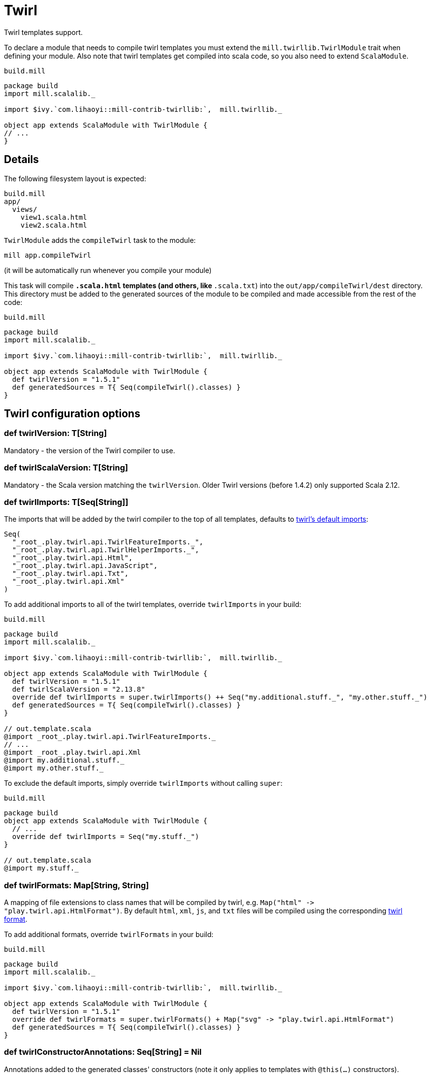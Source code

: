 = Twirl
:page-aliases: Plugin_Twirl.adoc


Twirl templates support.

To declare a module that needs to compile twirl templates you must extend the `mill.twirllib.TwirlModule` trait when defining your module.
Also note that twirl templates get compiled into scala code, so you also need to extend `ScalaModule`.

.`build.mill`
[source,scala]
----
package build
import mill.scalalib._

import $ivy.`com.lihaoyi::mill-contrib-twirllib:`,  mill.twirllib._

object app extends ScalaModule with TwirlModule {
// ...
}
----

== Details

The following filesystem layout is expected:

[source,text]
----
build.mill
app/
  views/
    view1.scala.html
    view2.scala.html
----

`TwirlModule` adds the `compileTwirl` task to the module:

[source,sh]
----
mill app.compileTwirl
----

(it will be automatically run whenever you compile your module)

This task will compile `*.scala.html` templates (and others, like `*.scala.txt`) into the `out/app/compileTwirl/dest`
directory. This directory must be added to the generated sources of the module to be compiled and made accessible from the rest of the code:

.`build.mill`
[source,scala]
----
package build
import mill.scalalib._

import $ivy.`com.lihaoyi::mill-contrib-twirllib:`,  mill.twirllib._

object app extends ScalaModule with TwirlModule {
  def twirlVersion = "1.5.1"
  def generatedSources = T{ Seq(compileTwirl().classes) }
}
----

== Twirl configuration options

=== +def twirlVersion: T[String]+

Mandatory - the version of the Twirl compiler to use.

=== +def twirlScalaVersion: T[String]+

Mandatory - the Scala version matching the `twirlVersion`. Older Twirl versions (before 1.4.2) only supported Scala 2.12.

=== +def twirlImports: T[Seq[String]]+

The imports that will be added by the twirl compiler to the top of all templates, defaults to https://github.com/playframework/twirl/blob/1.5.0/compiler/src/main/scala/play/twirl/compiler/TwirlCompiler.scala#L166-L173[twirl's default imports]:

[source,scala]
----
Seq(
  "_root_.play.twirl.api.TwirlFeatureImports._",
  "_root_.play.twirl.api.TwirlHelperImports._",
  "_root_.play.twirl.api.Html",
  "_root_.play.twirl.api.JavaScript",
  "_root_.play.twirl.api.Txt",
  "_root_.play.twirl.api.Xml"
)
----

To add additional imports to all of the twirl templates, override `twirlImports` in your build:

.`build.mill`
[source,scala]
----
package build
import mill.scalalib._

import $ivy.`com.lihaoyi::mill-contrib-twirllib:`,  mill.twirllib._

object app extends ScalaModule with TwirlModule {
  def twirlVersion = "1.5.1"
  def twirlScalaVersion = "2.13.8"
  override def twirlImports = super.twirlImports() ++ Seq("my.additional.stuff._", "my.other.stuff._")
  def generatedSources = T{ Seq(compileTwirl().classes) }
}

// out.template.scala
@import _root_.play.twirl.api.TwirlFeatureImports._
// ...
@import _root_.play.twirl.api.Xml
@import my.additional.stuff._
@import my.other.stuff._
----

To exclude the default imports, simply override `twirlImports` without calling `super`:

.`build.mill`
[source,scala]
----
package build
object app extends ScalaModule with TwirlModule {
  // ...
  override def twirlImports = Seq("my.stuff._")
}

// out.template.scala
@import my.stuff._
----

=== +def twirlFormats: Map[String, String]+

A mapping of file extensions to class names that will be compiled by twirl, e.g. `Map("html" \-> "play.twirl.api.HtmlFormat")`.
By default `html`, `xml`, `js`, and `txt` files will be compiled using the corresponding https://github.com/playframework/twirl/blob/1.5.0/api/shared/src/main/scala/play/twirl/api/Formats.scala[twirl format].

To add additional formats, override `twirlFormats` in your build:

.`build.mill`
[source,scala]
----
package build
import mill.scalalib._

import $ivy.`com.lihaoyi::mill-contrib-twirllib:`,  mill.twirllib._

object app extends ScalaModule with TwirlModule {
  def twirlVersion = "1.5.1"
  override def twirlFormats = super.twirlFormats() + Map("svg" -> "play.twirl.api.HtmlFormat")
  def generatedSources = T{ Seq(compileTwirl().classes) }
}
----

=== +def twirlConstructorAnnotations: Seq[String] = Nil+

Annotations added to the generated classes' constructors (note it only applies to templates with `@this(...)` constructors).

=== +def twirlCodec = Codec(Properties.sourceEncoding)+

The codec used to generate the files (the default is the same sbt plugin uses).

=== +def twirlInclusiveDot: Boolean = false+

Whether the twirl parser should parse with an inclusive dot.

== Example

There's an https://github.com/lihaoyi/cask/tree/master/example/twirl[example project]
